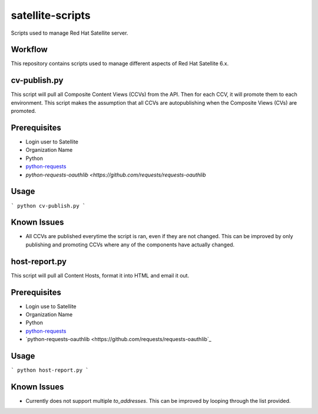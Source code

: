 ==========
satellite-scripts
==========
Scripts used to manage Red Hat Satellite server.

Workflow
--------
This repository contains scripts used to manage different aspects of Red Hat Satellite 6.x.

cv-publish.py
-------------
This script will pull all Composite Content Views (CCVs) from the API.  Then for each CCV, it will promote them to each environment. This script makes the assumption that all CCVs are autopublishing when the Composite Views (CVs) are promoted.

Prerequisites
-------------
* Login user to Satellite
* Organization Name
* Python
* `python-requests <https://github.com/requests/requests>`_
* `python-requests-oauthlib <https://github.com/requests/requests-oauthlib`

Usage
-----
```
python cv-publish.py
```

Known Issues
------------
* All CCVs are published everytime the script is ran, even if they are not changed.  This can be improved by only publishing and promoting CCVs where any of the components have actually changed.

host-report.py
--------------
This script will pull all Content Hosts, format it into HTML and email it out.

Prerequisites
-------------
* Login use to Satellite
* Organization Name
* Python
* `python-requests <https://github.com/requests/requests>`_
* `python-requests-oauthlib <https://github.com/requests/requests-oauthlib`_

Usage
-----
```
python host-report.py
```

Known Issues
------------
* Currently does not support multiple `to_addresses`.  This can be improved by looping through the list provided.
